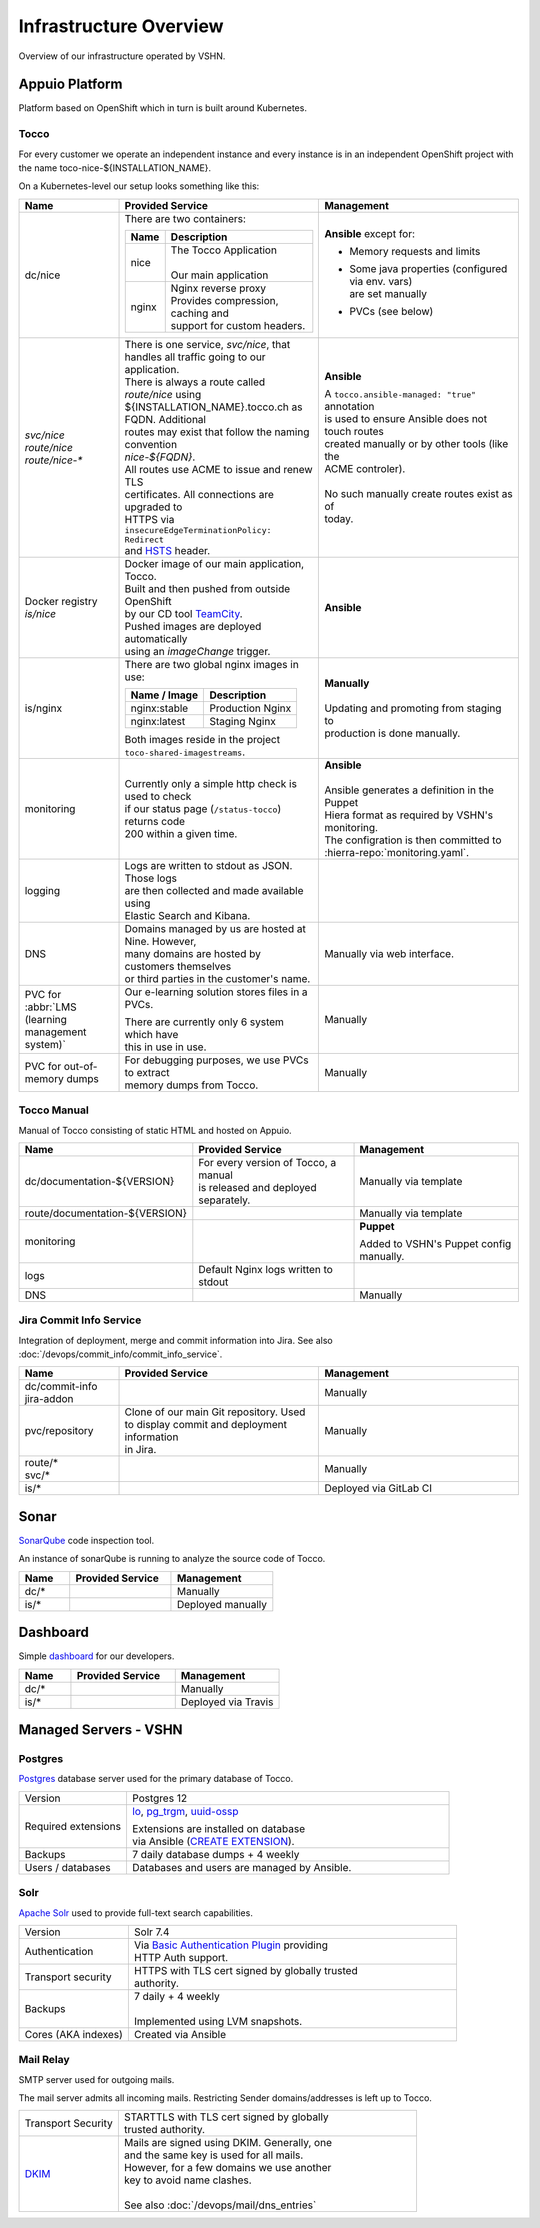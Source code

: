 Infrastructure Overview
=======================

Overview of our infrastructure operated by VSHN.

Appuio Platform
---------------

Platform based on OpenShift which in turn is built around Kubernetes.

Tocco
^^^^^

For every customer we operate an independent instance and every
instance is in an independent OpenShift project with the name
toco-nice-${INSTALLATION_NAME}.

On a Kubernetes-level our setup looks something like this:

.. list-table::
   :header-rows: 1
   :widths: 10 20 20

   * - Name
     - Provided Service
     - Management
   * - dc/nice
     - There are two containers:

       ========== =====================================
        Name       Description
       ========== =====================================
        nice       | The Tocco Application
                   |
                   | Our main application
        nginx      | Nginx reverse proxy
                   | Provides compression, caching and
                   | support for custom headers.
       ========== =====================================
     - **Ansible** except for:

       * Memory requests and limits
       * | Some java properties (configured via env. vars)
         | are set manually
       * PVCs (see below)

   * - | *svc/nice*
       | *route/nice*
       | *route/nice-\**
     - | There is one service, *svc/nice*, that
       | handles all traffic going to our application.

       | There is always a route called *route/nice* using
       | ${INSTALLATION_NAME}.tocco.ch as FQDN. Additional
       | routes may exist that follow the naming convention
       | *nice-${FQDN}*.

       | All routes use ACME to issue and renew TLS
       | certificates. All connections are upgraded to
       | HTTPS via ``insecureEdgeTerminationPolicy: Redirect``
       | and `HSTS`_ header.
     - **Ansible**

       | A ``tocco.ansible-managed: "true"`` annotation
       | is used to ensure Ansible does not touch routes
       | created manually or by other tools (like the
       | ACME controler).
       |
       | No such manually create routes exist as of
       | today.
   * - | Docker registry
       | *is/nice*
     - | Docker image of our main application, Tocco.
       | Built and then pushed from outside OpenShift
       | by our CD tool `TeamCity`_.

       | Pushed images are deployed automatically
       | using an *imageChange* trigger.
     - **Ansible**
   * - is/nginx
     - There are two global nginx images in use:

       =============== ==============================
        Name / Image    Description
       =============== ==============================
        nginx:stable    Production Nginx
        nginx:latest    Staging Nginx
       =============== ==============================

       | Both images reside in the project
       | ``toco-shared-imagestreams``.
     - | **Manually**
       |
       | Updating and promoting from staging to
       | production is done manually.
   * - monitoring
     - | Currently only a simple http check is used to check
       | if our status page (``/status-tocco``) returns code
       | 200 within a given time.
     - | **Ansible**
       |
       | Ansible generates a definition in the Puppet
       | Hiera format as required by VSHN's monitoring.
       | The configration is then committed to
       | :hierra-repo:`monitoring.yaml`.
   * - logging
     - | Logs are written to stdout as JSON. Those logs
       | are then collected and made available using
       | Elastic Search and Kibana.
     -
   * - DNS
     - | Domains managed by us are hosted at Nine. However,
       | many domains are hosted by customers themselves
       | or third parties in the customer's name.
     - Manually via web interface.
   * - PVC for :abbr:`LMS (learning management system)`
     - Our e-learning solution  stores files in a PVCs.

       | There are currently only 6 system which have
       | this in use in use.
     - Manually
   * - PVC for out-of-memory dumps
     - | For debugging purposes, we use PVCs to extract
       | memory dumps from Tocco.
     - Manually

.. _HSTS: https://en.wikipedia.org/wiki/HTTP_Strict_Transport_Security
.. _TeamCity: https://www.jetbrains.com/teamcity/

Tocco Manual
^^^^^^^^^^^^

Manual of Tocco consisting of static HTML and hosted on Appuio.

.. list-table::
   :header-rows: 1
   :widths: 10 20 20

   * - Name
     - Provided Service
     - Management
   * - dc/documentation-${VERSION}
     - | For every version of Tocco, a manual
       | is released and deployed separately.
     - Manually via template
   * - route/documentation-${VERSION}
     -
     - Manually via template
   * - monitoring
     -
     - **Puppet**

       Added to VSHN's Puppet config manually.
   * - logs
     - Default Nginx logs written to stdout
     -
   * - DNS
     -
     - Manually


Jira Commit Info Service
^^^^^^^^^^^^^^^^^^^^^^^^

Integration of deployment, merge and commit information into Jira. See also
:doc:`/devops/commit_info/commit_info_service`.

.. list-table::
   :header-rows: 1
   :widths: 10 20 20

   * - Name
     - Provided Service
     - Management
   * - | dc/commit-info
       | jira-addon
     -
     - Manually
   * - pvc/repository
     - | Clone of our main Git repository. Used
       | to display commit and deployment information
       | in Jira.
     - Manually
   * - | route/\*
       | svc/\*
     -
     - Manually
   * - is/\*
     -
     - Deployed via GitLab CI


Sonar
-----

`SonarQube <https://sonarqube.org>`_ code inspection tool.

An instance of sonarQube is running to analyze the source code
of Tocco.


.. list-table::
   :header-rows: 1
   :widths: 10 20 20

   * - Name
     - Provided Service
     - Management
   * - dc/\*
     -
     - Manually
   * - is/\*
     -
     - Deployed manually

Dashboard
---------

Simple `dashboard`_ for our developers.

.. list-table::
   :header-rows: 1
   :widths: 10 20 20

   * - Name
     - Provided Service
     - Management
   * - dc/\*
     -
     - Manually
   * - is/\*
     -
     - Deployed via Travis

.. _dashboard: https://github.com/tocco/tocco-dashboard

Managed Servers - VSHN
----------------------

Postgres
^^^^^^^^

`Postgres`_ database server used for the primary database
of Tocco.

.. list-table::
   :header-rows: 0
   :widths: 10 30

   * - Version
     - Postgres 12
   * - Required extensions
     - `lo`_, `pg_trgm`_, `uuid-ossp`_

       | Extensions are installed on database
       | via Ansible (`CREATE EXTENSION`_).
   * - Backups
     - 7 daily database dumps + 4 weekly
   * - Users / databases
     - Databases and users are managed by Ansible.

.. _Postgres: https://postgresql.org
.. _lo: https://www.postgresql.org/docs/current/lo.html
.. _pg_trgm: https://www.postgresql.org/docs/current/pgtrgm.html
.. _uuid-ossp: https://www.postgresql.org/docs/current/uuid-ossp.html
.. _CREATE EXTENSION: https://www.postgresql.org/docs/current/sql-createextension.html


Solr
^^^^

`Apache Solr`_ used to provide full-text search capabilities.

.. list-table::
   :header-rows: 0
   :widths: 10 30

   * - Version
     - Solr 7.4
   * - Authentication
     - | Via `Basic Authentication Plugin`_ providing
       | HTTP Auth support.
   * - Transport security
     - | HTTPS with TLS cert signed by globally trusted
       | authority.
   * - Backups
     - | 7 daily + 4 weekly
       |
       | Implemented using LVM snapshots.
   * - Cores (AKA indexes)
     - Created via Ansible


.. _Apache Solr: https://lucene.apache.org/solr/
.. _Basic Authentication Plugin: https://lucene.apache.org/solr/guide/8_4/basic-authentication-plugin.html


Mail Relay
^^^^^^^^^^

SMTP server used for outgoing mails.

The mail server admits all incoming mails. Restricting
Sender domains/addresses is left up to Tocco.

.. list-table::
   :header-rows: 0
   :widths: 10 30

   * - Transport Security
     - | STARTTLS with TLS cert signed by globally
       | trusted authority.
   * - `DKIM`_
     - | Mails are signed using DKIM. Generally, one
       | and the same key is used for all mails.
       | However, for a few domains we use another
       | key to avoid name clashes.
       |
       | See also :doc:`/devops/mail/dns_entries`

.. _DKIM: https://en.wikipedia.org/wiki/DomainKeys_Identified_Mail
